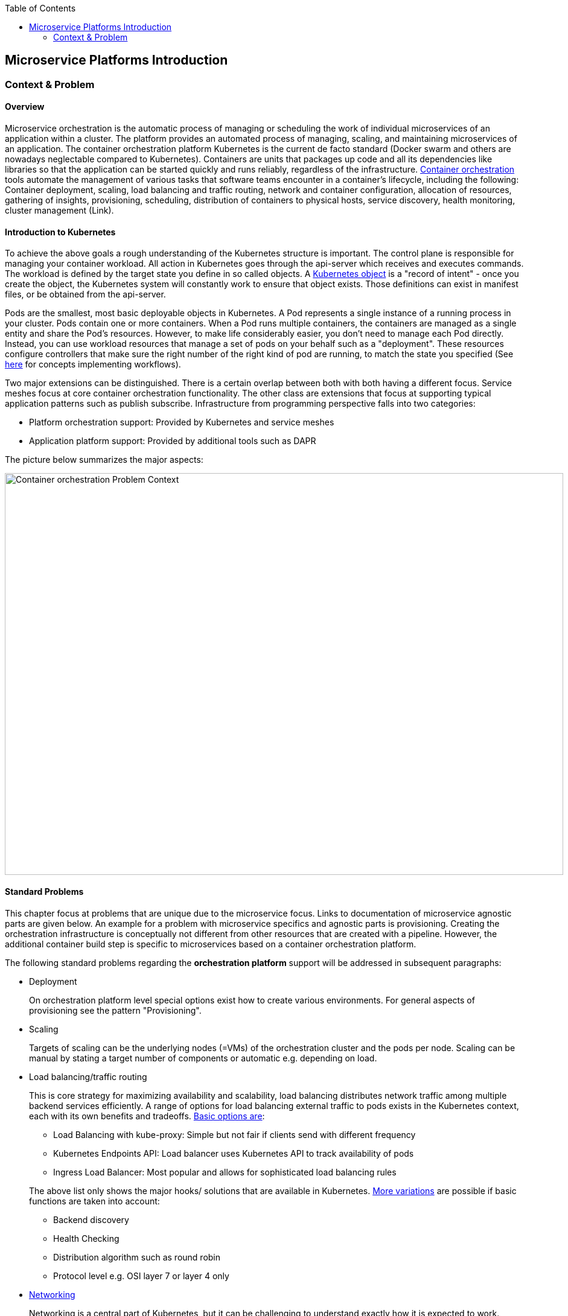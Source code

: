 //Category=Microservice Platforms, Kubernetes
//Maturity level=Initial

:toc: macro
toc::[]
:idprefix:
:idseparator: -

== Microservice Platforms Introduction
=== Context & Problem
==== Overview

Microservice orchestration is the automatic process of managing or scheduling the work of individual microservices of an application within a cluster. The platform provides an automated process of managing, scaling, and maintaining microservices of an application.
The container orchestration platform Kubernetes is the current de facto standard (Docker swarm and others are nowadays neglectable compared to Kubernetes). Containers are units that packages up code and all its dependencies like libraries so that the application can be started quickly and runs reliably, regardless of the infrastructure.
https://avinetworks.com/glossary/container-orchestration/[Container orchestration] tools automate the management of various tasks that software teams encounter in a container’s lifecycle, including the following: Container deployment, scaling, load balancing and traffic routing, network and container configuration, allocation of resources, gathering of insights, provisioning, scheduling, distribution of containers to physical hosts, service discovery, health monitoring, cluster management (Link).

==== Introduction to Kubernetes

To achieve the above goals a rough understanding of the Kubernetes structure is important.
The control plane is responsible for managing your container workload. All action in Kubernetes goes through the api-server which receives and executes commands. The workload is defined by the target state you define in so called objects. A https://stackoverflow.com/questions/52309496/difference-between-kubernetes-objects-and-resources[Kubernetes object] is a "record of intent" - once you create the object, the Kubernetes system will constantly work to ensure that object exists. Those definitions can exist in manifest files, or be obtained from the api-server.

Pods are the smallest, most basic deployable objects in Kubernetes. A Pod represents a single instance of a running process in your cluster. Pods contain one or more containers. When a Pod runs multiple containers, the containers are managed as a single entity and share the Pod's resources. However, to make life considerably easier, you don’t need to manage each Pod directly. Instead, you can use workload resources that manage a set of pods on your behalf such as a "deployment". These resources configure controllers that make sure the right number of the right kind of pod are running, to match the state you specified (See https://kubernetes.io/docs/concepts/workloads/[here] for concepts implementing workflows).

Two major extensions can be distinguished. There is a certain overlap between both with both having a different focus. Service meshes focus at core container orchestration functionality. The other class are extensions that focus at supporting typical application patterns such as publish subscribe. Infrastructure from programming perspective falls into two categories:

* Platform orchestration support: Provided by Kubernetes and service meshes
* Application platform support: Provided by additional tools such as DAPR

The picture below summarizes the major aspects:

image::problem_context.png[alt=Container orchestration Problem Context,width=925, height=666]

==== Standard Problems

This chapter focus at problems that are unique due to the microservice focus. Links to documentation of microservice agnostic parts are given below. An example for a problem with microservice specifics and agnostic parts is provisioning. Creating the orchestration infrastructure is conceptually not different from other resources that are created with a pipeline. However, the additional container build step is specific to microservices based on a container orchestration platform.

The following standard problems regarding the *orchestration platform* support will be addressed in subsequent paragraphs:

* Deployment
+
--
On orchestration platform level special options exist how to create various environments. For general aspects of provisioning see the pattern "Provisioning".
--
* Scaling
+
--
Targets of scaling can be the underlying nodes (=VMs) of the orchestration cluster and the pods per node. Scaling can be manual by stating a target number of components or automatic e.g. depending on load.
--
* Load balancing/traffic routing
+
--
This is core strategy for maximizing availability and scalability, load balancing distributes network traffic among multiple backend services efficiently. A range of options for load balancing external traffic to pods exists in the Kubernetes context, each with its own benefits and tradeoffs. https://avinetworks.com/glossary/kubernetes-load-balancer/[Basic options are]:

** Load Balancing with kube-proxy: Simple but not fair if clients send with different frequency
** Kubernetes Endpoints API: Load balancer uses Kubernetes API to track availability of pods
** Ingress Load Balancer: Most popular and allows for sophisticated load balancing rules

The above list only shows the major hooks/ solutions that are available in Kubernetes. https://blog.envoyproxy.io/introduction-to-modern-network-load-balancing-and-proxying-a57f6ff80236[More variations] are possible if basic functions are taken into account:

** Backend discovery
** Health Checking
** Distribution algorithm such as round robin
** Protocol level e.g. OSI layer 7 or layer 4 only
--
* https://kubernetes.io/docs/concepts/cluster-administration/networking/[Networking]
+
--
Networking is a central part of Kubernetes, but it can be challenging to understand exactly how it is expected to work. There are 4 distinct networking problems to address:

** Tightly coupled container-to-container communications: this is solved by ** Pods and localhost communications.
** Pod-to-Pod communications: this is the primary focus of this document.
** Pod-to-Service communications: this is covered by services.
** External-to-Service communications: this is covered by services.

Kubernetes uses the following model to organize networking. Every Pod gets its own IP address. This means you do not need to explicitly create links between Pods and you almost never need to deal with mapping container ports to host ports. Pods on a node can communicate with all pods on all nodes without NAT. Kubernetes IP addresses exist at the Pod scope - containers within a Pod share their network namespaces - including their IP address and MAC address. This means that containers within a Pod can all reach each other’s ports on localhost.
--
* Configuration
+
--
Configuration has various dimensions:

** Sensitive versus non-sensitive information
** Orchestration platform versus application settings
** Automatic deployment of configuration settings versus manual
--
* Scheduling
+
--
In Kubernetes, scheduling refers to making sure that Pods are matched to Nodes so that the kubelet can run them. Preemption is the process of terminating Pods with lower Priority so that Pods with higher Priority can schedule on Nodes. https://kubernetes.io/docs/concepts/scheduling-eviction/[Eviction] is the process of terminating one or more Pods on Nodes.

https://kubernetes.io/docs/concepts/scheduling-eviction/kube-scheduler/[Factors] that need to be taken into account for scheduling decisions include individual and collective resource requirements, hardware / software / policy constraints, affinity and anti-affinity specifications, data locality, inter-workload interference, and so on.
--
* Service discovery
+
--
https://platform9.com/blog/kubernetes-service-discovery-principles-in-practice/[Service discovery] is the actual process of figuring out how to connect to a service (Link). The https://microservices.io/patterns/service-registry.html[approach] can be either (1) client or (2) server driven. 

In case of *client-side discovery* the client is responsible for determining which service instance it should connect to. It does that by contacting a service registry component, which keeps records of all the running services and their endpoints. When a new service gets added or another one dies, the Service Registry is automatically updated. It is the client’s responsibility to load-balance and distribute its request load on the available services.

In the *server-side discovery* a load-balancing layer exists in front of the service instances. The client connects to the well-defined URL of the load balancer and the latter determines which backend service it shall route the request too. Because a Pod can be moved or rescheduled to another Node, any internal IPs that this Pod is assigned can change over time. If we were to connect to this Pod to access our application, it would not work on the next re-deployment. To make a Pod reachable to external networks or clusters without relying on any internal IPs, we need another layer of abstraction. Services provide network connectivity to Pods that work uniformly across clusters.  Each service exposes an IP address, and may also expose a DNS endpoint — both of which will never change. Internal or external consumers that need to communicate with a set of pods will use the service’s IP address, or its more generally known DNS endpoint. In this way, the service acts as the glue for connecting pods with other pods. 
--
* Application services
+
--
Standard services on application level include:

** Service-to-Service invocation
** State management
** *Publish & Subscribe*: This pattern allows microservices to communicate with each other using messages. The producer or publisher sends messages to a topic without knowledge of what application will receive them. This involves writing them to an input channel. Similarly, a consumer or subscriber subscribes to the topic and receive its messages without any knowledge of what service produced these messages. This involves receiving messages from an output channel. An intermediary message broker is responsible for copying each message from an input channel to an output channels for all subscribers interested in that message. This pattern is especially useful when you need to decouple microservices from one another.
** *Resource & Binding Triggers:* Using bindings, you can trigger your app with events coming in from external systems, or interface with external systems.
** Secrets
--

The following standard problems regarding the resources to be deployed will be addressed in subsequent paragraphs:

* Deployment
+
--
Deploying containers comes with the following specifics: building of containers, storing them in a registry and proper configuration.
--
* Compliance
+
--
Compliance affects the building of containers and the running solutions such as restricting communication between containers.
--
* Monitoring
+
--
You can examine application performance in a Kubernetes cluster by examining the containers, pods, services, and the characteristics of the overall cluster. Kubernetes provides detailed information about an application’s resource usage at each of these levels. This information allows you to evaluate your application’s performance.
--
